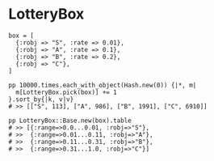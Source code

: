 #+OPTIONS: toc:nil num:nil author:nil creator:nil \n:nil |:t
#+OPTIONS: @:t ::t ^:t -:t f:t *:t <:t

* LotteryBox

: box = [
:   {:robj => "S", :rate => 0.01},
:   {:robj => "A", :rate => 0.1},
:   {:robj => "B", :rate => 0.2},
:   {:robj => "C"},
: ]
: 
: pp 10000.times.each_with_object(Hash.new(0)) {|*, m|
:   m[LotteryBox.pick(box)] += 1
: }.sort_by{|k, v|v}
: # >> [["S", 113], ["A", 986], ["B", 1991], ["C", 6910]]
: 
: pp LotteryBox::Base.new(box).table
: # >> [{:range=>0.0...0.01, :robj=>"S"},
: # >>  {:range=>0.01...0.11, :robj=>"A"},
: # >>  {:range=>0.11...0.31, :robj=>"B"},
: # >>  {:range=>0.31...1.0, :robj=>"C"}]
